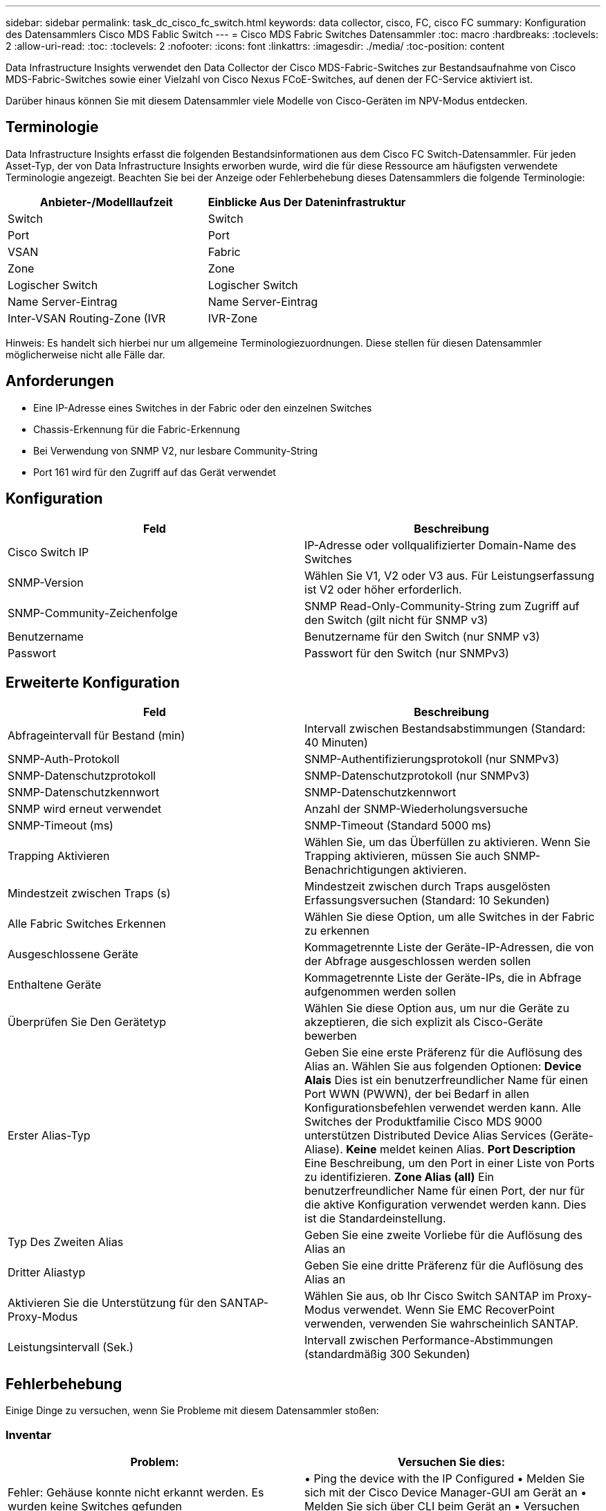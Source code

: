 ---
sidebar: sidebar 
permalink: task_dc_cisco_fc_switch.html 
keywords: data collector, cisco, FC, cisco FC 
summary: Konfiguration des Datensammlers Cisco MDS Fablic Switch 
---
= Cisco MDS Fabric Switches Datensammler
:toc: macro
:hardbreaks:
:toclevels: 2
:allow-uri-read: 
:toc: 
:toclevels: 2
:nofooter: 
:icons: font
:linkattrs: 
:imagesdir: ./media/
:toc-position: content


[role="lead"]
Data Infrastructure Insights verwendet den Data Collector der Cisco MDS-Fabric-Switches zur Bestandsaufnahme von Cisco MDS-Fabric-Switches sowie einer Vielzahl von Cisco Nexus FCoE-Switches, auf denen der FC-Service aktiviert ist.

Darüber hinaus können Sie mit diesem Datensammler viele Modelle von Cisco-Geräten im NPV-Modus entdecken.



== Terminologie

Data Infrastructure Insights erfasst die folgenden Bestandsinformationen aus dem Cisco FC Switch-Datensammler. Für jeden Asset-Typ, der von Data Infrastructure Insights erworben wurde, wird die für diese Ressource am häufigsten verwendete Terminologie angezeigt. Beachten Sie bei der Anzeige oder Fehlerbehebung dieses Datensammlers die folgende Terminologie:

[cols="2*"]
|===
| Anbieter-/Modelllaufzeit | Einblicke Aus Der Dateninfrastruktur 


| Switch | Switch 


| Port | Port 


| VSAN | Fabric 


| Zone | Zone 


| Logischer Switch | Logischer Switch 


| Name Server-Eintrag | Name Server-Eintrag 


| Inter-VSAN Routing-Zone (IVR | IVR-Zone 
|===
Hinweis: Es handelt sich hierbei nur um allgemeine Terminologiezuordnungen. Diese stellen für diesen Datensammler möglicherweise nicht alle Fälle dar.



== Anforderungen

* Eine IP-Adresse eines Switches in der Fabric oder den einzelnen Switches
* Chassis-Erkennung für die Fabric-Erkennung
* Bei Verwendung von SNMP V2, nur lesbare Community-String
* Port 161 wird für den Zugriff auf das Gerät verwendet




== Konfiguration

[cols="2*"]
|===
| Feld | Beschreibung 


| Cisco Switch IP | IP-Adresse oder vollqualifizierter Domain-Name des Switches 


| SNMP-Version | Wählen Sie V1, V2 oder V3 aus. Für Leistungserfassung ist V2 oder höher erforderlich. 


| SNMP-Community-Zeichenfolge | SNMP Read-Only-Community-String zum Zugriff auf den Switch (gilt nicht für SNMP v3) 


| Benutzername | Benutzername für den Switch (nur SNMP v3) 


| Passwort | Passwort für den Switch (nur SNMPv3) 
|===


== Erweiterte Konfiguration

[cols="2*"]
|===
| Feld | Beschreibung 


| Abfrageintervall für Bestand (min) | Intervall zwischen Bestandsabstimmungen (Standard: 40 Minuten) 


| SNMP-Auth-Protokoll | SNMP-Authentifizierungsprotokoll (nur SNMPv3) 


| SNMP-Datenschutzprotokoll | SNMP-Datenschutzprotokoll (nur SNMPv3) 


| SNMP-Datenschutzkennwort | SNMP-Datenschutzkennwort 


| SNMP wird erneut verwendet | Anzahl der SNMP-Wiederholungsversuche 


| SNMP-Timeout (ms) | SNMP-Timeout (Standard 5000 ms) 


| Trapping Aktivieren | Wählen Sie, um das Überfüllen zu aktivieren. Wenn Sie Trapping aktivieren, müssen Sie auch SNMP-Benachrichtigungen aktivieren. 


| Mindestzeit zwischen Traps (s) | Mindestzeit zwischen durch Traps ausgelösten Erfassungsversuchen (Standard: 10 Sekunden) 


| Alle Fabric Switches Erkennen | Wählen Sie diese Option, um alle Switches in der Fabric zu erkennen 


| Ausgeschlossene Geräte | Kommagetrennte Liste der Geräte-IP-Adressen, die von der Abfrage ausgeschlossen werden sollen 


| Enthaltene Geräte | Kommagetrennte Liste der Geräte-IPs, die in Abfrage aufgenommen werden sollen 


| Überprüfen Sie Den Gerätetyp | Wählen Sie diese Option aus, um nur die Geräte zu akzeptieren, die sich explizit als Cisco-Geräte bewerben 


| Erster Alias-Typ | Geben Sie eine erste Präferenz für die Auflösung des Alias an. Wählen Sie aus folgenden Optionen: *Device Alais* Dies ist ein benutzerfreundlicher Name für einen Port WWN (PWWN), der bei Bedarf in allen Konfigurationsbefehlen verwendet werden kann. Alle Switches der Produktfamilie Cisco MDS 9000 unterstützen Distributed Device Alias Services (Geräte-Aliase). *Keine* meldet keinen Alias. *Port Description* Eine Beschreibung, um den Port in einer Liste von Ports zu identifizieren. *Zone Alias (all)* Ein benutzerfreundlicher Name für einen Port, der nur für die aktive Konfiguration verwendet werden kann. Dies ist die Standardeinstellung. 


| Typ Des Zweiten Alias | Geben Sie eine zweite Vorliebe für die Auflösung des Alias an 


| Dritter Aliastyp | Geben Sie eine dritte Präferenz für die Auflösung des Alias an 


| Aktivieren Sie die Unterstützung für den SANTAP-Proxy-Modus | Wählen Sie aus, ob Ihr Cisco Switch SANTAP im Proxy-Modus verwendet. Wenn Sie EMC RecoverPoint verwenden, verwenden Sie wahrscheinlich SANTAP. 


| Leistungsintervall (Sek.) | Intervall zwischen Performance-Abstimmungen (standardmäßig 300 Sekunden) 
|===


== Fehlerbehebung

Einige Dinge zu versuchen, wenn Sie Probleme mit diesem Datensammler stoßen:



=== Inventar

[cols="2*"]
|===
| Problem: | Versuchen Sie dies: 


| Fehler: Gehäuse konnte nicht erkannt werden. Es wurden keine Switches gefunden | • Ping the device with the IP Configured • Melden Sie sich mit der Cisco Device Manager-GUI am Gerät an • Melden Sie sich über CLI beim Gerät an • Versuchen Sie, SNMP Walk auszuführen 


| Fehler: Gerät ist kein Cisco MDS Switch | • Vergewissern Sie sich, dass die für das Gerät konfigurierte IP-Adresse der Datenquelle richtig ist • Melden Sie sich über die Cisco Device Manager-GUI am Gerät an • Melden Sie sich über die CLI an 


| Fehler: Data Infrastructure Insights kann den WWN des Switches nicht abrufen. | Hierbei handelt es sich möglicherweise nicht um einen FC- oder FCoE-Switch, dessen Unterstützung möglicherweise nicht möglich ist. Stellen Sie sicher, dass der in der Datenquelle konfigurierte IP/FQDN wirklich ein FC/FCoE-Switch ist. 


| Fehler: Es wurden mehrere Knoten gefunden, die beim NPV Switch Port angemeldet sind | Deaktivieren Sie die direkte Akquisition des NPV-Schalters 


| Fehler: Verbindung zum Schalter konnte nicht hergestellt werden | • Stellen Sie sicher, dass das Gerät EINGESCHALTET ist • Überprüfen Sie die IP-Adresse und den Zuhörport • Ping the device • Melden Sie sich über die Cisco Device Manager-GUI beim Gerät an • Melden Sie sich über CLI beim Gerät an • Ausführen von SNMP Walk 
|===


=== Leistung

[cols="2*"]
|===
| Problem: | Versuchen Sie dies: 


| Fehler: Leistungsaufnahme wird von SNMP v1 nicht unterstützt | • Datenquelle bearbeiten und Switch-Performance deaktivieren • Datenquelle und Switch-Konfiguration ändern, um SNMP v2 oder höher zu verwenden 
|===
Weitere Informationen finden Sie im link:concept_requesting_support.html["Unterstützung"] Oder auf der link:reference_data_collector_support_matrix.html["Data Collector Supportmatrix"].

